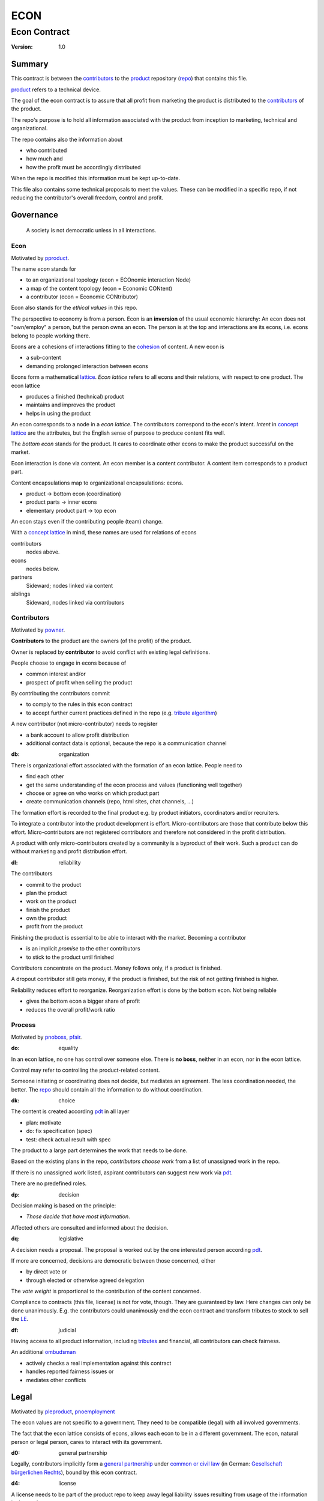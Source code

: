 .. encoding: utf-8
.. vim: syntax=rst

####
ECON
####

*************
Econ Contract
*************

:Version: 1.0

Summary
=======

This contract is between the `contributors`_
to the `product`_ repository (`repo <#dh>`_)
that contains this file.

`product`_ refers to a technical device.

The goal of the econ contract is to assure
that all profit from marketing the product
is distributed to the `contributors`_ of the product.

The repo's purpose is to hold
all information associated with the product
from inception to marketing, technical and organizational.

The repo contains also the information about

- who contributed
- how much and
- how the profit must be accordingly distributed

When the repo is modified this information must be kept up-to-date.

This file also contains some technical proposals to meet the values.
These can be modified in a specific repo,
if not reducing the contributor's overall freedom, control and profit.

Governance
==========

.. epigraph:: A society is not democratic unless in all interactions.

.. _`decon`:

Econ
----

Motivated by `pproduct`_.

The name *econ* stands for

- to an organizational topology (econ = ECOnomic interaction Node)
- a map of the content topology (econ = Economic CONtent)
- a contributor (econ = Economic CONtributor)

Econ also stands for the *ethical values* in this repo.

The perspective to economy is from a person.
Econ is an **inversion** of the usual economic hierarchy:
An econ does not "own/employ" a person, but the person owns an econ.
The person is at the top and interactions are its econs,
i.e. econs belong to people working there.

Econs are a cohesions of interactions fitting to the `cohesion`_ of content.
A new econ is

- a sub-content
- demanding prolonged interaction between econs

Econs form a mathematical `lattice`_.
*Econ lattice* refers to all econs and their relations,
with respect to one product.
The econ lattice

- produces a finished (technical) product
- maintains and improves the product
- helps in using the product

An econ corresponds to a node in a *econ lattice*.
The contributors correspond to the econ's intent.
*Intent* in `concept lattice`_ are the attributes,
but the English sense of purpose to produce content fits well.

The *bottom econ* stands for the product.
It cares to coordinate other econs 
to make the product successful on the market.

Econ interaction is done via content.
An econ member is a content contributor.
A content item corresponds to a product part.

Content encapsulations map to organizational encapsulations: econs.

- product → bottom econ (coordination)
- product parts → inner econs
- elementary product part → top econ

An econ stays even if the contributing people (team) change.

With a `concept lattice`_ in mind,
these names are used for relations of econs

contributors
    nodes above.

econs
    nodes below.

partners
    Sideward; nodes linked via content

siblings
    Sideward, nodes linked via contributors


.. _`dcontributors`:

Contributors
------------

Motivated by `powner`_.

**Contributors** to the product are
the owners (of the profit) of the product.

Owner is replaced by **contributor**
to avoid conflict with existing legal definitions.

People choose to engage in econs because of

- common interest and/or
- prospect of profit when selling the product

By contributing the contributors commit

- to comply to the rules in this econ contract
- to accept further current practices defined in the repo (e.g. `tribute algorithm <#d1>`_)

A new contributor (not micro-contributor) needs to register 

- a bank account to allow profit distribution
- additional contact data is optional, because the repo is a communication channel

.. _`db`:

:db: organization

There is organizational effort associated with the formation of an econ lattice.
People need to

- find each other
- get the same understanding of the econ process and values (functioning well together)
- choose or agree on who works on which product part
- create communication channels (repo, html sites, chat channels, ...)

The formation effort is recorded to the final product
e.g. by product initiators, coordinators and/or recruiters.

To integrate a contributor into the product development is effort.
Micro-contributors are those that contribute below this effort.
Micro-contributors are not registered contributors
and therefore not considered in the profit distribution.

A product with only micro-contributors created by a community
is a byproduct of their work.
Such a product can do without marketing and profit distribution effort.

.. _`dl`:

:dl: reliability

The contributors

- commit to the product
- plan the product
- work on the product
- finish the product
- own the product
- profit from the product

Finishing the product is essential to be able to interact with the market.
Becoming a contributor

- is an implicit *promise* to the other contributors
- to stick to the product until finished

Contributors concentrate on the product.
Money follows only, if a product is finished.

A dropout contributor still gets money,
if the product is finished,
but the risk of not getting finished is higher.

Reliability reduces effort to reorganize.
Reorganization effort is done by the bottom econ.
Not being reliable

- gives the bottom econ a bigger share of profit
- reduces the overall profit/work ratio

.. _`dprocess`:

Process
-------

Motivated by `pnoboss`_, `pfair`_.

.. _`do`:

:do: equality

In an econ lattice, no one has control over someone else.
There is **no boss**, neither in an econ, nor in the econ lattice.

Control may refer to controlling the product-related content.

Someone initiating or coordinating does not decide, but mediates an agreement.
The less coordination needed, the better.
The `repo`_ should contain all the information
to do without coordination.


.. _`dk`:

:dk: choice

The content is created according `pdt`_ in all layer

- plan: motivate
- do: fix specification (spec)
- test: check actual result with spec

The product to a large part determines the work that needs to be done.

Based on the existing plans in the repo,
*contributors choose work*
from a list of unassigned work in the repo.

If there is no unassigned work listed,
aspirant contributors can suggest new work via `pdt`_.

There are no predefined roles.

.. _`dp`:

:dp: decision

Decision making is based on the principle:

- *Those decide that have most information*.

Affected others are consulted and informed about the decision.

.. _`dq`:

:dq: legislative

A decision needs a proposal.
The proposal is worked out by the one interested person according `pdt`_.

If more are concerned, decisions are democratic between those concerned, either

- by direct vote or
- through elected or otherwise agreed delegation

The *vote weight* is proportional to the contribution of the content concerned.

Compliance to contracts (this file, license) is not for vote, though.
They are guaranteed by law.
Here changes can only be done unanimously.
E.g. the contributors could unanimously end the econ contract
and transform tributes to stock to sell the `LE`_.

.. _`df`:

:df: judicial

Having access to all product information, including `tributes`_ and financial,
all contributors can check fairness.

An additional `ombudsman`_

- actively checks a real implementation against this contract
- handles reported fairness issues or
- mediates other conflicts

.. _`dlegal`:

Legal
=====

Motivated by `pleproduct`_, `pnoemployment`_

The econ values are not specific to a government.
They need to be compatible (legal) with all involved governments.

The fact that the econ lattice consists of econs,
allows each econ to be in a different government.
The econ, natural person or legal person, cares to interact with its government.

.. _`d0`:

:d0: general partnership

Legally,
contributors implicitly form a `general partnership`_ under `common or civil law`_
(in German: `Gesellschaft bürgerlichen Rechts`_),
bound by this econ contract.

.. _`d4`:

:d4: license

A license needs to be part of the product repo
to keep away legal liability issues
resulting from usage of the information in the product repo.

The license does not apply to the final product.

.. _`le`:

:le: legal entity

The bottom econ founds a company
already during development,
if money flow is involved during the development of the product.

`legal entity`_ (LE) refers to the bottom econ as a company,
else *bottom econ* is used (which can still be a person or a group of people).

The `LE`_ cares about product-specific interaction

- with its government
- creditors
- contributors

.. _`dj`:

:dj: LE per product

The `LE`_ is per product.
A new version of the product has the same `LE`_,
even if the project is forked into more repo (see `dx`_),
but possibly a changed econ lattice.

`LE`_ ownership is summarized over all versions.

Profit distribution is per version.
A version that is never sold does not produce profit.

.. _`di`:

:di: control

A `LE`_ is only interface (an address)

- for the government
- for the market

Contributors secure control over the `LE`_

- by this econ contract and/or
- by registering as member to the `LE`_,
  if its `legal entity type`_
  gives control to the members by default (`cooperative`_, `joint-stock company`_)

.. _`dg`:

:dg: taxes

The major interest of a government is taxes.

- When selling the product,
  the `VAT`_ is added to the final product,
  if required by the government

- Taxing of the econ is according location of the econ.
  So profit taxation of a product
  spreads over more governments
  with one as a special case.

.. _`dw`:

:dw: cash

All product-related cash flow goes via the `LE`_.
The contributors have control over the financial channels (e.g. bank account),
but it is delegated to the `LE`_ and executed by buyers and sellers,
which register the money flows in the repo,
for everybody to check,
with possible additional checks from specialized fairness checkers.

.. _`dv`:

:dv: court

The government of the `LE`_'s residence
provides the jurisdiction for potential disputes.
That is not an interest of the government,
but rather of the contributors, creditors and product customers.

.. _`d9`:

:d9: no employment

The `LE`_ **does not have employees**, because

| work on a product
| not producing ownership
| leads to a labor market and
| a separate labor market decouples work from its value
| i.e. the value of the product

In the econ contract

- everything is coupled to the product
- and so is work and its value

Not using employment is the major difference
between the econ lattice and traditional companies.
Profit sharing or advanced payments are usual practices.

The econs working on product parts
are separate entities (natural or legal) and
on purpose outside the control of the product `LE`_.

Accordingly they have their own responsibility to interact with their government,
whether the same or different.

Concentrating the effort of government interaction to saves effort is up to the econs,
as it is no product specific. Econs can contribute to more products.


.. _`dd`:

:dd: founding

Founding a `LE`_ must not produce ownership.
Only subsequent product-relevant work produces ownership.

When founding the `LE`_ the `articles of association`_ contain

- a description of the product the `LE`_ is for
- the econ contract
- the representatives
- how members are added or removed later (only for `cooperative`_)
- additional information as required by the government

.. TODO: Providing this information via a reference would allow to change the content unanimously
   without interacting with the government.
   Interaction of the government is effort and must be kept minimal.

If the contributors commit to the econ values *by contract*,
and the founders quit contributing or are forced to do so by vote of the contributors,
it produces government interactions to update the `LE`_'s registered data
at the government or bank.

It is therefore better to ensure the econ values via membership in the `LE`_.

- The `cooperative`_ seems to be the only `legal entity type`_
  that only requires a list where members are registered.
  The list of members is stored in the product repo.

- A `joint-stock company`_ satisfies the econ values
  if the `articles of association`_ assure that `tributes`_ are the only `stock`_.

.. _`dy`:

:dy: limited liability

An initial `LE`_ cannot be a `limited liability`_ `LE`_,
unless the founders forward `liable capital`_, e.g. as perpetual `bonds`_.
`Liable capital`_ emphasize its purpose as risk capital without defining ownership.

There is also probably no need for `limited liability`_
before actually interacting with the outside economy.

It is better therefore to found the  `limited liability`_ `LE`_
only before selling the product,

- by conversion from the existing `LE`_
- by creating an additional production and marketing `LE`_ joining the product econ lattice
- by creating an `LE`_ only when actually producing and marketing

When the product development is finished

- most product owners are known through work done
- the `liable capital`_ can be raised by the contributors so far
- `liable capital`_ overlaps with outside economy's definition of `equity`_,
  but we keep the distinction by continuing to use `liable capital`_.

The `LE`_ takes the responsibility for the product according `limited liability`_.

.. _`dproduct`:

Product
=======

Motivated by efficiency, `pproduct`_, `pinfo`_, `pfair`_, `popen`_, `pchoice`

The product is the interface between

- the inside market (contributors) and
- the outside market (customers)

Product refers to a physical device with a construction effort.

.. _`d8`:

:d8: open development

Information about the product is not the product.

The product repo has free `access`_.

The repo and thus the information in the repo
can be used according the license.

.. _`da`:

:da: existing

The product does not need to be a new product type.
An existing price and market is valuable for planning.
The new open development method

- can make a difference on the market
- can open new directions for a product type

If a product type has an econ repo already,
contribute to that repo, possibly also a new version,
instead of creating a new repo.

.. _`d5`:

:d5: conversion

The product is the output item to the outside economy.
There are also input items from the outside economy (commercial off-the-shelf, `cots`_).
Work refers only to the conversion of input items to the product.

Only product parts that are developed internally
require prolonged work and thus an econ.

`Cots`_ require work to select the right item and supplier,
but there is no need for a separate econ,
because it is not prolonged work.

.. _`d7`:

:d7: software byproducts

Software created or improved along the product development,
but not directly linked to the product
is released separately with GPL-3.0 license.
The efforts can still be recorded to the product repo,
because needed by the product.
This procedures produces more free software
which means less organizational overhead
for future products under the econ contract.

.. _`de`:

:de: hardware spin-off

Hardware parts of the product device
that have a market outside the product,
should form a new separate product,
i.e. separate repo, separate `LE`_, separate econ lattice.
The product uses the spin-off product as `cots`_.

.. _`dc`:

:dc:

All product information is

- in a **written** form
- with **URLs**
- over an IT network

to

- spread information
- link information
- allow recording of effort

.. _`dh`:

:dh: repo

The product produces `cohesion`_ of content.
All product related content is preferably in one repo.

Different products have no relation
other than via shared contributors
or shared `cots`_ (loose coupling).

Internal information is `pgp`_-encrypted.
Only the contributors have access to this information.

The repo uses `git`_ as `version control system`_.

The original repo is stored in the cloud with `access <#d6>`_ via an URL.
Modifications (`forks <#ds>`_) do the same.

The product repo contains:

- governance (`LE`_ contact data, values, contributors, `work kinds <#dn>`_, ...)
- financing (expenses, income, `liabilities`_, ...)
- development (hardware, software, test, development docs, usage docs, license, ...)
- production (`SOP`_'s, `DMR`_, `DHF`_, ...)
- marketing

The repo is also a communication channel.

The repo links profit with work via content.
It records and provides information about

- effort
- profit

Folders that do not depend on product version
are kept in a separate "unversioned" git branch: e.g. financing and marketing.
A separate repo is also possible, but has less cohesion.

An example layout could look like this::

  repo
   ├ gov
   │  ├ todo_unassigned
   │  │  └ symlink_to_content
   │  ├ contributor
   │  │  └ contrib1
   │  │       ├ confidential_data.pgp
   │  │       ├ todo/
   │  │       │   └ symlink_to_content
   │  │       ├ discussions
   │  │       │   └ symlink_to_content
   │  │       └ owns
   │  │           └ symlink_to_content
   │  ├ tribute
   │  │  ├ kind1
   │  │  │    └ symlink_to_content
   │  │  └ calc_tributes.py
   │  └ mediation
   │     └ issue1.rst
   ├ accounting
   │  ├ product_version
   │  │  └ version1
   │  │      └ tributes.txt
   │  └ 2019_ledger.journal.pgp
   ├ market
   │  ├ ads
   │  └ orders
   ├ production
   │  ├ SOPs
   │  └ snxyz
   │     ├ DMR
   │     └ tests
   ├ pdt
   │  └ 000
   │      ├ info.rest
   │      ├ plan.rest
   │      ├ do.rest
   │      └ test.rest
   ├ doc
   │  ├ index.rest
   │  └ tutorial.rest
   ├ dev
   │  ├ bugs
   │  │  └ issue1.rst
   │  ├ hw
   │  │  ├ part1
   │  │  │   ├ plan.rest
   │  │  │   ├ bom.txt
   │  │  │   ├ model.scad
   │  │  │   └ test/
   │  │  ├ pcb1
   │  │  │   ├ plan.rest
   │  │  │   ├ pcb1.sch
   │  │  │   └ test/
   │  │  └ test/
   │  ├ sw
   │  │  ├ fw
   │  │  │   ├ plan.rest
   │  │  │   ├ controller1/
   │  │  │   ├ test/
   │  │  ├ android/
   │  │  │   ├ plan.rest
   │  │  │   ├ app/
   │  │  │   ├ testapp/
   │  │  └ test/
   │  └ test/
   ├ gpl-3.0.txt
   ├ econ-1.0.txt
   ├ LICENSE
   └ readme.rst


.. _`d6`:

:d6: access

The registered *contributors* have access to all information.
It allows them

- to do their work (development and production)
- to check the fairness (effort, financing and marketing)
- interact (governance)

*Non-contributors* have also access to all non-encrypted information

- to allow them to choose to contribute
- to avoid repeating effort
- to keep `tributes`_ together with content
  if the repo or even the whole project is forked
  (see `dx`_ and `dj`_).

Encrypted information could be handled by a separate repo,
with access limited to contributors,
but the disadvantage is less cohesion.

.. _`ds`:

:ds: fork

Access may not mean direct access,
because it would mean too much effort for the bottom econ
to build trust to too many contributors.

Access includes forking and creating pull requests.

The bottom econ needs to react timely to such pull requests.

.. _`dx`:

:dx: merge

All pull requests get merged at least after mediation.
If there is a conflict, e.g. out of differing technical opinions,
a new product version with a new repo branch is created.

.. _`dwork`:

Work
====

Motivated by `pnoemployment`_, `pnostock`_.

.. _`d2`:

:d2: priceless

The actual value of product-related work
is only determined by the success of the product on the market.
To stop inequality from growing, it is essential

- *not to give a price to product-related work using an outside currency*

The outside price of work is decoupled from the actual value of work
and cannot be a reference.

*Work* does not only refer to technical development of the product,
but to all aspects to make a finished product successful on the market.

.. _`drelevantwork`:

Relevant Work
-------------

Only **relevant work** for the currently sold **product version** matters for the profit distribution.
If new contributors take over, their effort will matter for future product versions.
Previous contributors

- will still get their profit share on relevant work.
- can still check for fairness.

Work is measured by its result.

*Relevancy* requires work to be associated with product parts and thus econs.
When the part is replaced that work becomes irrelevant.
For `diversification`_ people should contribute to more parts.

Work that is not exclusively for the specific product is its own product,
that comes from the outside economy.

.. _`dtribute`:

Tributes
--------

The **econ contract** requires the `LE`_ to care to

- *attribute* to econs the work *contribution* to the product
- *distribute* profit proportionally

All these words contain "tribute".
Therefore the product-related unit of work result is called tribute.

Tributes

- are a capital or energy per product
- define `LE`_ ownership

.. _`dm`:

:dm: tributes

Tributes produce delayed income in an outside currency when the product is sold.
Until then tributes can still be

- inherited
- used as pledge for a loan

Tributes are not for sale, else they would become like `stock`_.
Tributes get value in the outside economy only through selling the product.

.. _`dworkunit`:

Work Units
----------

Product efforts include all product-related activities
up to the shipping of the final product to the customer.

This involves different kinds of work.
Certain work needs more expertise than other.
When quantifying results internally,

- the kind of work has more weight
- than the contributor who does the work

.. _`dt`:

:dt: performance

Measuring the performance of a contributor is depreciative and biased,
as neither experience nor education nor exams
need to reflect in the result.
A less performant contributor will take longer,
i.e. automatically get less profit per time compared to others.
The quality of the result is checked,
therefore fast results of low quality will still take longer to reach accepted quality.

.. _`dn`:

:dn: work kinds

Every kind of work has its own result unit.

*Work kinds* units can be

- lines of a report (steps taken,...)

- lines of a plan (why, requirements, testing, ...)

- number of records per type (account journal, contributors recruited, customers acquired, ...)

- lines of code (described as much as possible with a language, general is preferred over `DSL`_)

To get to a profit distribution key,
the *work kind* units are internally valued against a standard work unit (**tribute** unit).
The *tribute* unit is described
based on an activity that is frequent for the product.

The tribute unit has no exchange rate to an outside currency.

.. _`d1`:

:d1: tribute algorithm

The repo contains an algorithm that 
*automatically* calculates the contributor's tributes from the repo.

This *tribute algorithm* needs to be finalized
latest when pricing the product for the outside market.

Files are ordered by content,
but can be associated by *symbolic links* to

- kind of work
- contributor

Review/change on file(s) of other contributor
is considered by a report file
which is associated to the reviewer or bug fixer.

.. _`dr`:

:dr: precision

How and how precise work is recorded needs to be agreed upon.
There should be an effort in the fair attribution of work,
but how much is decided by the contributors by proposal and vote.
Micro-recording and micro-payments produce more effort than value
and thus produce deficit.
This is true for accounting in general.

.. _`dtools`:

Tools
-----

Tools have an outside economy price.
They can therefore be accounted with that currency.

Product-specific tools are completely accounted to the product.

But to reduce the accounting effort,
cheap and obvious non-product-specific tools can be subsumed by either

- work kind or
- contributor

More expensive non-product-specific tools are accounted separately with the market price.
E.g. a car can considered by the price of renting the car,
even if it is owned by the contributor
when using it for a product-specific work.

Investment in big machines not exclusively for the product,
are outsourced to a separate company.

.. _`dfinancing`:

Financing
=========

Motivated by `pnostock`_ and `pprofit`_.

The major costs for technical products are development.
If developers can afford to wait for the revenue via sale of the finished product,
there is not much money needed.

Smaller expenses can be financed from the contributors.

Financing through `stock`_ cannot be used,
because `LE`_ ownership

- is defined by work (`tributes`_)
- not via capital

Before actual income, the money can come from

- debt e.g. as bonds (`liabilities`_)
- donations

Money *cannot* be used to change ownership of the `LE`_.
Bonds don't change ownership.
The profit through ownership is higher than
the interest on bonds. Also,
the interest on bonds can be considered in the pricing of the product.

.. _`du`:

:du: debt

Money cannot also not change `LE`_ ownership indirectly.
A contributor can be payed to produce tributes,
but the tributes cannot be forwarded to the paying party (see `tributes <#dm>`_).
The pay therefore is either donation or debt (e.g. `advances`_).

.. _`d3`:

:d3: risk

Risk associated with the product is considered via interest rate on debt.

Contributors also risk their work investment.

Quantifying risk with a `risk assessment`_ helps to decide

- whether to do the product at all
- an what interest rate to pay on debt

Good prospective on earnings must not increase interest rate on debt, but lower it.
Interest rate is for risk and to some extend honoring trust, but not for profit sharing.

.. _`dz`:

:dz: profit

profit = income - expenses within a financial period.

Expenses are only those related to the product.
Expenses need to be handled by the `LE`_
to account them to the product.

*Work is not an expense*,
because the profit becomes the reward for the work.

Profit from the product sales of the period
is attributed to contributors
separate for every *product version*.

The profit

- is buffered in the `LE`_ (`retained earnings`_)
- is forwarded to the owners according tributes
- can be reinvested as `bonds`_

.. _`dadvances`:

Advances
--------

Work profit is delayed until sale.

Profit advances are *loans* of the `LE`_ to contributors,
to allow them to use products of the outside economy
already before revenue from sales of the product.

Advances are only needed if there is no profit yet.

Advances are *pledged* by contribution

- either done already
- or promised

A contributor asking or accepting an advance for a *promised contribution*
needs to finish the promised contribution,
else the advances must be payed back.

Finished contribution constitute `tributes`_,
which have an internal value (if staying relevant),
and can be used as *pledge*.

Advances must be payed back to the `LE`_
if the product does never make a profit (e.g. because not completed).
If not recoverable as cash,
work to produce product profit can be legally enforced (complete product, market product, ...).

The `LE`_ raises advances by donations and `bonds`_.
If the `LE`_ gets bankrupt, `bonds`_ might be lost.
The risk is

- taken by creditors if financed by bonds and
- considered via the interest rate on the bonds

The contributors unanimously establish guidelines for advances.

Based on the guidelines,
the `LE`_ agrees on the amount of advances
separately with every contributor.
The information is placed in the product repo.


.. _`legal entity`: https://en.wikipedia.org/wiki/Legal_person
.. _`limited liability`: https://en.wikipedia.org/wiki/Limited_liability_company
.. _`lattice`: https://en.wikipedia.org/wiki/Lattice_(order)
.. _`concept lattice`: https://en.wikipedia.org/wiki/Formal_concept_analysis
.. _`product lifetime`: https://en.wikipedia.org/wiki/Product_lifetime
.. _`evolutionary systems`: https://rolandpuntaier.blogspot.com/2019/01/evolution.html
.. _`minimum wage`: https://en.wikipedia.org/wiki/Minimum_wage
.. _`performance`: https://www.investopedia.com/terms/f/financialperformance.asp
.. _`balance sheet`: https://en.wikipedia.org/wiki/Balance_sheet
.. _`DMR`: https://en.wikipedia.org/wiki/Device_Master_Record
.. _`DHF`: https://en.wikipedia.org/wiki/Design_history_file
.. _`SOP`: https://en.wikipedia.org/wiki/Standard_operating_procedure
.. _`diversification`: https://en.wikipedia.org/wiki/Diversification_(finance)
.. _`VAT`: https://en.wikipedia.org/wiki/Value-added_tax
.. _`bonds`: https://en.wikipedia.org/wiki/Bond_(finance)
.. _`liable capital`: https://en.wikipedia.org/wiki/Equity_(finance)#Owner's_equity
.. _`equity`: https://en.wikipedia.org/wiki/Equity_(finance)
.. _ `assets`: https://en.wikipedia.org/wiki/Asset
.. _`liabilities`: https://en.wikipedia.org/wiki/Liability_(financial_accounting)
.. _`retained earnings`: https://en.wikipedia.org/wiki/Retained_earnings
.. _`stock`: https://en.wikipedia.org/wiki/Stock
.. _`cohesion`: https://en.wikipedia.org/wiki/Cohesion_(computer_science)
.. _`joint-stock company`: https://en.wikipedia.org/wiki/Joint-stock_company
.. _`Articles of association`: https://en.wikipedia.org/wiki/Articles_of_association
.. _`Gesellschaft bürgerlichen Rechts`: https://de.wikipedia.org/wiki/Gesellschaft_b%C3%BCrgerlichen_Rechts_(Deutschland)
.. _`General Partnership`: https://en.wikipedia.org/wiki/General_partnership
.. _`common or civil law`: https://onlinelaw.wustl.edu/blog/common-law-vs-civil-law/
.. _`DSL`: https://en.wikipedia.org/wiki/Domain-specific_language
.. _`pdt`: https://github.com/rpuntaie/pdt
.. _`version control system`: https://en.wikipedia.org/wiki/Version_control
.. _`git`: https://en.wikipedia.org/wiki/Git
.. _`legal entity type`: https://en.wikipedia.org/wiki/List_of_legal_entity_types_by_country
.. _`cooperative`: https://en.wikipedia.org/wiki/Cooperative
.. _`ombudsman`: https://en.wikipedia.org/wiki/Ombudsman
.. _`separation of powers`: https://en.wikipedia.org/wiki/Separation_of_powers
.. _`audit`: https://en.wikipedia.org/wiki/Audit
.. _`pgp`: https://wiki.archlinux.org/index.php/GnuPG#Encrypt_and_decrypt
.. _`cots`: https://en.wikipedia.org/wiki/Commercial_off-the-shelf
.. _`risk assessment`: https://en.wikipedia.org/wiki/Risk_assessment


.. _`pproduct`: https://github.com/rpuntaie/econ/blob/master/motivation.rst#pproduct
.. _`popen`: https://github.com/rpuntaie/econ/blob/master/motivation.rst#popen
.. _`pchoice`: https://github.com/rpuntaie/econ/blob/master/motivation.rst#pchoice
.. _`powner`: https://github.com/rpuntaie/econ/blob/master/motivation.rst#powner
.. _`pinfo`: https://github.com/rpuntaie/econ/blob/master/motivation.rst#pinfo
.. _`pnoboss`: https://github.com/rpuntaie/econ/blob/master/motivation.rst#pnoboss
.. _`pnoemployment`: https://github.com/rpuntaie/econ/blob/master/motivation.rst#pnoemployment
.. _`pleproduct`: https://github.com/rpuntaie/econ/blob/master/motivation.rst#pleproduct
.. _`pnostock`: https://github.com/rpuntaie/econ/blob/master/motivation.rst#pnostock
.. _`pprofit`: https://github.com/rpuntaie/econ/blob/master/motivation.rst#pprofit
.. _`pfair`: https://github.com/rpuntaie/econ/blob/master/motivation.rst#pfair

